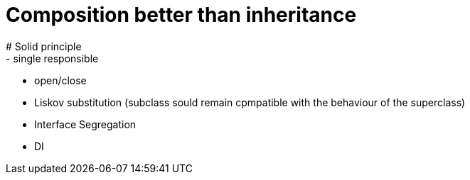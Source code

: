 # Composition better than inheritance
# Solid principle
- single responsible
- open/close
- Liskov substitution (subclass sould remain cpmpatible with the behaviour of
the superclass)
- Interface Segregation
- DI
